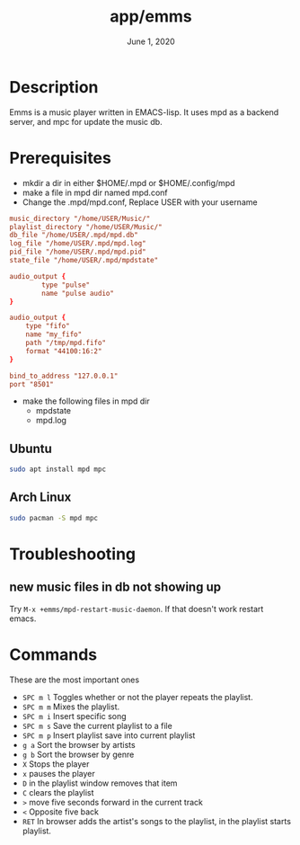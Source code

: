 #+TITLE:   app/emms
#+DATE:    June 1, 2020
#+SINCE: v3.0.0
#+STARTUP: nofold

* Table of Contents :TOC_3:noexport:
- [[#description][Description]]
- [[#prerequisites][Prerequisites]]
  - [[#ubuntu][Ubuntu]]
  - [[#arch-linux][Arch Linux]]
- [[#troubleshooting][Troubleshooting]]
  - [[#new-music-files-in-db-not-showing-up][new music files in db not showing up]]
- [[#commands][Commands]]

* Description
Emms is a music player written in EMACS-lisp.
It uses mpd as a backend server, and mpc for update the music db.

* Prerequisites
- mkdir a dir in either $HOME/.mpd or $HOME/.config/mpd
- make a file in mpd dir named mpd.conf
- Change the .mpd/mpd.conf, Replace USER with your username
#+BEGIN_SRC conf
music_directory "/home/USER/Music/"
playlist_directory "/home/USER/Music/"
db_file "/home/USER/.mpd/mpd.db"
log_file "/home/USER/.mpd/mpd.log"
pid_file "/home/USER/.mpd/mpd.pid"
state_file "/home/USER/.mpd/mpdstate"

audio_output {
        type "pulse"
        name "pulse audio"
}

audio_output {
    type "fifo"
    name "my_fifo"
    path "/tmp/mpd.fifo"
    format "44100:16:2"
}

bind_to_address "127.0.0.1"
port "8501"
#+END_SRC
- make the following files in mpd dir
  - mpdstate
  - mpd.log

** Ubuntu
#+BEGIN_SRC bash :eval no
sudo apt install mpd mpc
#+END_SRC

** Arch Linux
#+BEGIN_SRC bash
sudo pacman -S mpd mpc
#+END_SRC

* Troubleshooting
** new music files in db not showing up
Try =M-x +emms/mpd-restart-music-daemon=. If that doesn't work restart emacs.

* Commands
These are the most important ones
+ =SPC m l= Toggles whether or not the player repeats the playlist.
+ =SPC m m= Mixes the playlist.
+ =SPC m i= Insert specific song
+ =SPC m s= Save the current playlist to a file
+ =SPC m p= Insert playlist save into current playlist
+ =g a= Sort the browser by artists
+ =g b= Sort the browser by genre
+ =X= Stops the player
+ =x= pauses the player
+ =D= in the playlist window removes that item
+ =C= clears the playlist
+ =>= move five seconds forward in the current track
+ =<= Opposite five back
+ =RET= In browser adds the artist's songs to the playlist, in the playlist starts playlist.
